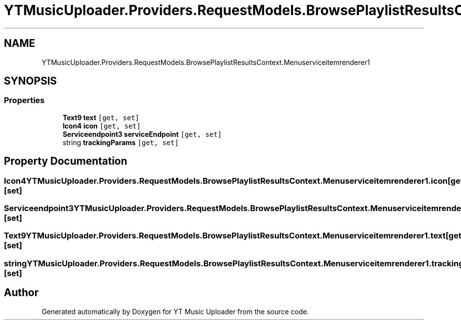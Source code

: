 .TH "YTMusicUploader.Providers.RequestModels.BrowsePlaylistResultsContext.Menuserviceitemrenderer1" 3 "Thu Dec 31 2020" "YT Music Uploader" \" -*- nroff -*-
.ad l
.nh
.SH NAME
YTMusicUploader.Providers.RequestModels.BrowsePlaylistResultsContext.Menuserviceitemrenderer1
.SH SYNOPSIS
.br
.PP
.SS "Properties"

.in +1c
.ti -1c
.RI "\fBText9\fP \fBtext\fP\fC [get, set]\fP"
.br
.ti -1c
.RI "\fBIcon4\fP \fBicon\fP\fC [get, set]\fP"
.br
.ti -1c
.RI "\fBServiceendpoint3\fP \fBserviceEndpoint\fP\fC [get, set]\fP"
.br
.ti -1c
.RI "string \fBtrackingParams\fP\fC [get, set]\fP"
.br
.in -1c
.SH "Property Documentation"
.PP 
.SS "\fBIcon4\fP YTMusicUploader\&.Providers\&.RequestModels\&.BrowsePlaylistResultsContext\&.Menuserviceitemrenderer1\&.icon\fC [get]\fP, \fC [set]\fP"

.SS "\fBServiceendpoint3\fP YTMusicUploader\&.Providers\&.RequestModels\&.BrowsePlaylistResultsContext\&.Menuserviceitemrenderer1\&.serviceEndpoint\fC [get]\fP, \fC [set]\fP"

.SS "\fBText9\fP YTMusicUploader\&.Providers\&.RequestModels\&.BrowsePlaylistResultsContext\&.Menuserviceitemrenderer1\&.text\fC [get]\fP, \fC [set]\fP"

.SS "string YTMusicUploader\&.Providers\&.RequestModels\&.BrowsePlaylistResultsContext\&.Menuserviceitemrenderer1\&.trackingParams\fC [get]\fP, \fC [set]\fP"


.SH "Author"
.PP 
Generated automatically by Doxygen for YT Music Uploader from the source code\&.
